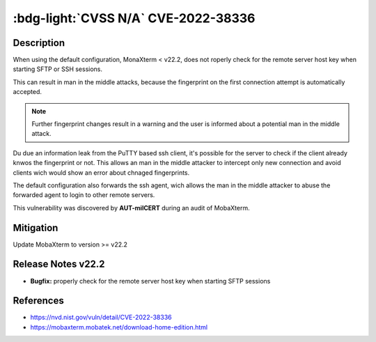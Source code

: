 .. _cve-2022-38336:

:bdg-light:`CVSS N/A` CVE-2022-38336
======================================

.. card::

    :bdg-light:`CVSS N/A`
    ^^^
    An access control issue in MobaXterm before v22.2 allows attackers to make connections
    to the server via SSH or SFTP protocols without authentication
    +++
    **Affected Software:**

    * MobaXterm < v22.2


Description
-----------

When using the default configuration, MonaXterm < v22.2, does not roperly check for the remote server host key when starting SFTP or SSH sessions.

This can result in man in the middle attacks, because the fingerprint on the first connection attempt is automatically accepted.

.. note::

    Further fingerprint changes result in a warning and the user is informed about a potential man in the middle attack.

Du due an information leak from the PuTTY based ssh client, it's possible for the server to check if the client already knwos the fingerprint or not.
This allows an man in the middle attacker to intercept only new connection and avoid clients wich would show an error about chnaged fingerprints.

The default configuration also forwards the ssh agent, wich allows the man in the middle attacker to abuse the forwarded agent to login to other remote servers.

This vulnerability was discovered by **AUT-milCERT** during an audit of MobaXterm.

Mitigation
----------

Update MobaXterm to version >= v22.2

Release Notes v22.2
-------------------

* **Bugfix:** properly check for the remote server host key when starting SFTP sessions


References
----------

* https://nvd.nist.gov/vuln/detail/CVE-2022-38336
* https://mobaxterm.mobatek.net/download-home-edition.html
